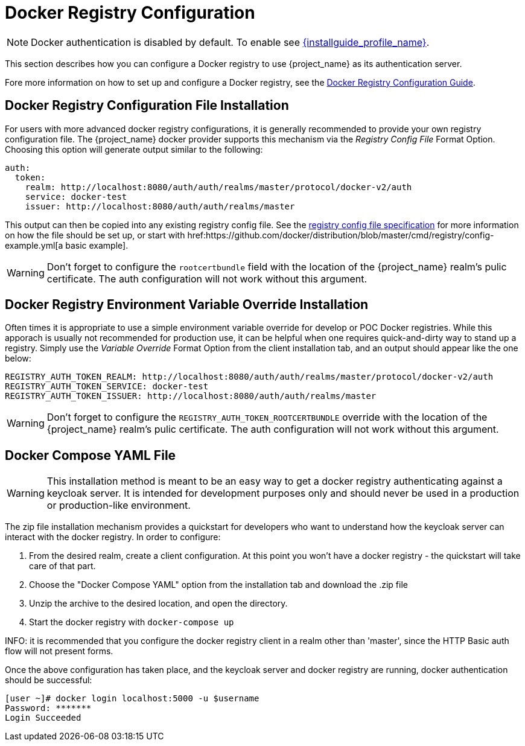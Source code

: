 
= Docker Registry Configuration

NOTE: Docker authentication is disabled by default. To enable see link:{installguide_profile_link}[{installguide_profile_name}].

This section describes how you can configure a Docker registry to use {project_name} as its authentication server.

Fore more information on how to set up and configure a Docker registry, see the link:https://docs.docker.com/registry/configuration/[Docker Registry Configuration Guide].



== Docker Registry Configuration File Installation

For users with more advanced docker registry configurations, it is generally recommended to provide your own registry configuration file.  The {project_name} docker provider supports this mechanism via the _Registry Config File_ Format Option.  Choosing this option will generate output similar to the following:

	auth:
	  token:
	    realm: http://localhost:8080/auth/auth/realms/master/protocol/docker-v2/auth
	    service: docker-test
	    issuer: http://localhost:8080/auth/auth/realms/master

This output can then be copied into any existing registry config file.  See the link:https://docs.docker.com/registry/configuration/[registry config file specification] for more information on how the file should be set up, or start with href:https://github.com/docker/distribution/blob/master/cmd/registry/config-example.yml[a basic example].

WARNING: Don't forget to configure the `rootcertbundle` field with the location of the {project_name} realm's pulic certificate.  The auth configuration will not work without this argument.


== Docker Registry Environment Variable Override Installation

Often times it is appropriate to use a simple environment variable override for develop or POC Docker registries.  While this apporach is usually not recommended for production use, it can be helpful when one requires quick-and-dirty way to stand up a registry.  Simply use the _Variable Override_ Format Option from the client installation tab, and an output should appear like the one below:

    REGISTRY_AUTH_TOKEN_REALM: http://localhost:8080/auth/auth/realms/master/protocol/docker-v2/auth
    REGISTRY_AUTH_TOKEN_SERVICE: docker-test
    REGISTRY_AUTH_TOKEN_ISSUER: http://localhost:8080/auth/auth/realms/master

WARNING: Don't forget to configure the `REGISTRY_AUTH_TOKEN_ROOTCERTBUNDLE` override with the location of the {project_name} realm's pulic certificate.  The auth configuration will not work without this argument.


== Docker Compose YAML File

WARNING: This installation method is meant to be an easy way to get a docker registry authenticating against a keycloak server.  It is intended for development purposes only and should never be used in a production or production-like environment.

The zip file installation mechanism provides a quickstart for developers who want to understand how the keycloak server can interact with the docker registry.  In order to configure:

 1. From the desired realm, create a client configuration.  At this point you won't have a docker registry - the quickstart will take care of that part.
 2. Choose the "Docker Compose YAML" option from the installation tab and download the .zip file
 3. Unzip the archive to the desired location, and open the directory.
 4. Start the docker registry with `docker-compose up`

INFO: it is recommended that you configure the docker registry client in a realm other than 'master', since the HTTP Basic auth flow will not present forms.

Once the above configuration has taken place, and the keycloak server and docker registry are running, docker authentication should be successful:

	[user ~]# docker login localhost:5000 -u $username
	Password: *******
	Login Succeeded

